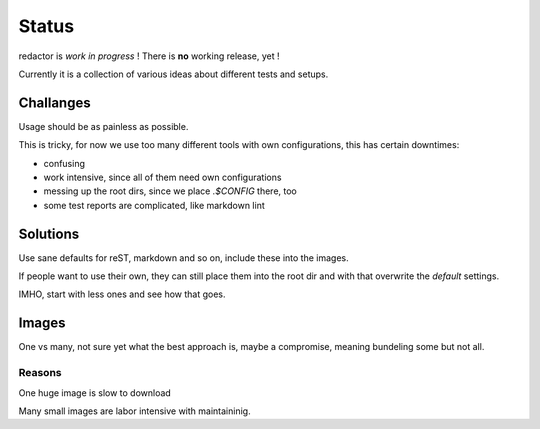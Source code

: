 ======
Status
======

redactor is *work in progress* ! There is **no** working release, yet !

Currently it is a collection of various ideas about different tests and setups.

Challanges
==========

Usage should be as painless as possible.

This is tricky, for now we use too many different tools with own configurations, this has certain downtimes:

- confusing
- work intensive, since all of them need own configurations
- messing up the root dirs, since we place `.$CONFIG` there, too
- some test reports are complicated, like markdown lint 

Solutions
=========

Use sane defaults for reST, markdown and so on, include these into the images.

If people want to use their own, they can still place them into the root dir and with that overwrite the `default` settings.

IMHO, start with less ones and see how that goes.

Images
======

One vs many, not sure yet what the best approach is, maybe a compromise, meaning bundeling some but not all.

Reasons
-------

One huge image is slow to download

Many small images are labor intensive with maintaininig.

